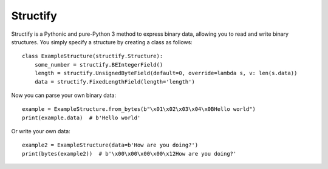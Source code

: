 Structify
=========

Structify is a Pythonic and pure-Python 3 method to express binary data, allowing you to read and write binary
structures. You simply specify a structure by creating a class as follows::

    class ExampleStructure(structify.Structure):
        some_number = structify.BEIntegerField()
        length = structify.UnsignedByteField(default=0, override=lambda s, v: len(s.data))
        data = structify.FixedLengthField(length='length')

Now you can parse your own binary data::

    example = ExampleStructure.from_bytes(b"\x01\x02\x03\x04\x0BHello world")
    print(example.data)  # b'Hello world'

Or write your own data::

    example2 = ExampleStructure(data=b'How are you doing?')
    print(bytes(example2))  # b'\x00\x00\x00\x00\x12How are you doing?'

